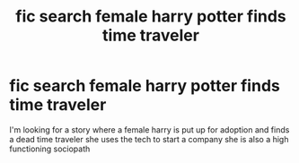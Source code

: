 #+TITLE: fic search female harry potter finds time traveler

* fic search female harry potter finds time traveler
:PROPERTIES:
:Author: bankai99
:Score: 4
:DateUnix: 1562731325.0
:DateShort: 2019-Jul-10
:FlairText: Request
:END:
I'm looking for a story where a female harry is put up for adoption and finds a dead time traveler she uses the tech to start a company she is also a high functioning sociopath

